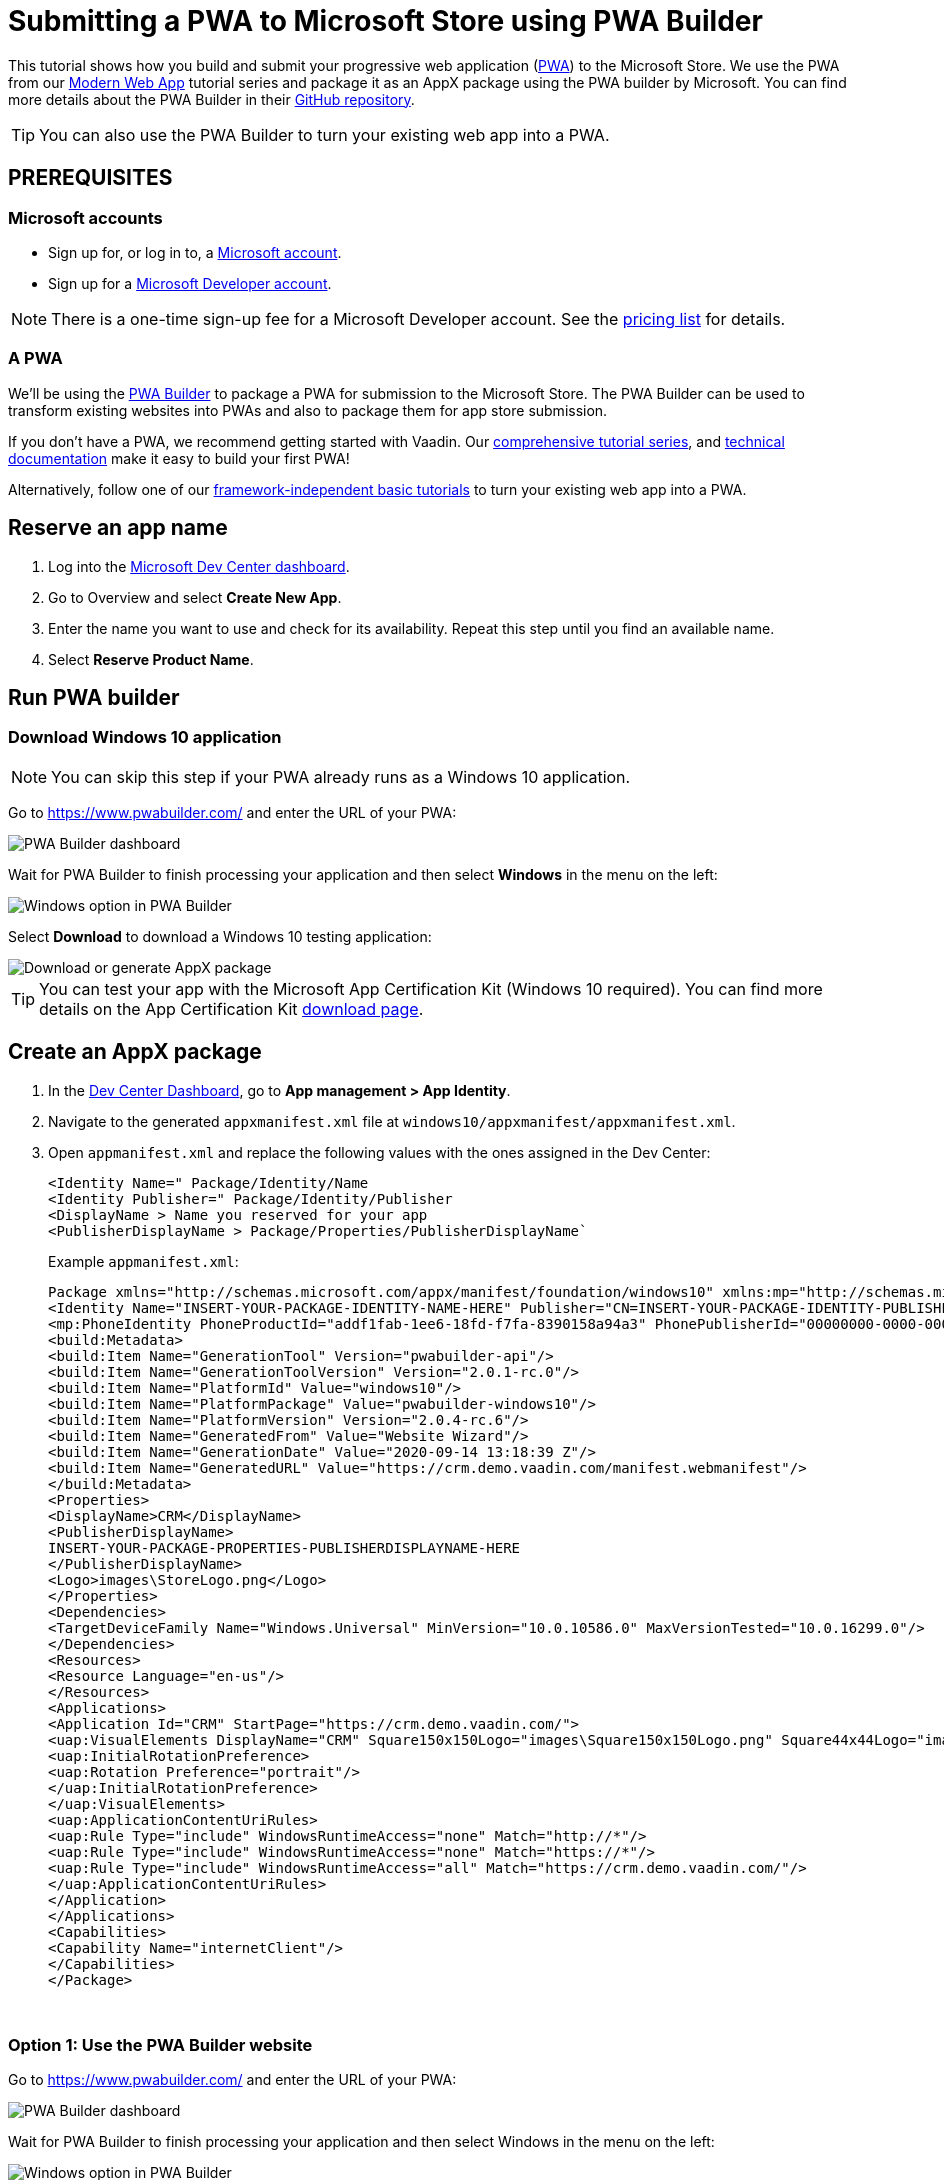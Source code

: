 = Submitting a PWA to Microsoft Store using PWA Builder

:title: Submitting a PWA to Microsoft Store using PWA Builder
:authors: mikaelsu
:type: text
:tags:  Deploy, PWA
:description: Learn how to configure your PWA and submit to the Microsoft Store using the PWA Builder.
:repo:
:linkattrs:
:imagesdir: ./images
:og_image: pwa-builder--featured.png

This tutorial shows how you build and submit your progressive web application (https://vaadin.com/pwa[PWA^]) to the Microsoft Store. We use the PWA from our https://vaadin.com/learn/tutorials/modern-web-apps-with-spring-boot-and-vaadin[Modern Web App] tutorial series and package it as an AppX package using the PWA builder by Microsoft. You can find more details about the PWA Builder in their https://github.com/pwa-builder[GitHub repository^].

TIP: You can also use the PWA Builder to turn your existing web app into a PWA.

== PREREQUISITES

=== Microsoft accounts

* Sign up for, or log in to, a https://account.microsoft.com/[Microsoft account^].
* Sign up for a https://developer.microsoft.com/en-us/store/register/[Microsoft Developer account^].

NOTE: There is a one-time sign-up fee for a Microsoft Developer account. See the https://docs.microsoft.com/en-gb/windows/uwp/publish/account-types-locations-and-fees#developer-account-and-app-submission-markets[pricing list^] for details. 

=== A PWA

We’ll be using the https://www.pwabuilder.com/[PWA Builder^] to package a PWA for submission to the Microsoft Store. The PWA Builder can be used to transform existing websites into PWAs and also to package them for app store submission.

If you don't have a PWA, we recommend getting started with Vaadin. Our https://vaadin.com/learn/tutorials/modern-web-apps-with-spring-boot-and-vaadin[comprehensive tutorial series^], and https://vaadin.com/docs/index.html[technical documentation^] make it easy to build your first PWA!

Alternatively, follow one of our https://vaadin.com/learn/tutorials/learn-pwa[framework-independent basic tutorials^] to turn your existing web app into a PWA.

== Reserve an app name

. Log into the https://partner.microsoft.com/en-us/dashboard/directory[Microsoft Dev Center dashboard^].
. Go to Overview and select *Create New App*.
. Enter the name you want to use and check for its availability. Repeat this step until you find an available name.
. Select *Reserve Product Name*. 

== Run PWA builder

=== Download Windows 10 application

NOTE: You can skip this step if your PWA already runs as a Windows 10 application.

Go to https://www.pwabuilder.com/ and enter the URL of your PWA:

image::pwa-builder.png[PWA Builder dashboard]

Wait for PWA Builder to finish processing your application and then select *Windows* in the menu on the left:

image::left-menu.png[Windows option in PWA Builder]

Select *Download* to download a Windows 10 testing application:

image::download-or-generate-appx.png[Download or generate AppX package]

TIP: You can test your app with the Microsoft App Certification Kit (Windows 10 required). You can find more details on the App Certification Kit https://developer.microsoft.com/en-gb/windows/downloads/app-certification-kit/[download page^].

== Create an AppX package

. In the https://partner.microsoft.com/en-us/dashboard/directory[Dev Center Dashboard^], go to *App management > App Identity*.
. Navigate to the generated `appxmanifest.xml` file at `windows10/appxmanifest/appxmanifest.xml`.
. Open `appmanifest.xml` and replace the following values with the ones assigned in the Dev Center:
+
----
<Identity Name=" Package/Identity/Name
<Identity Publisher=" Package/Identity/Publisher
<DisplayName > Name you reserved for your app
<PublisherDisplayName > Package/Properties/PublisherDisplayName`
----
+
Example `appmanifest.xml`:
+
[source, xml]
----
Package xmlns="http://schemas.microsoft.com/appx/manifest/foundation/windows10" xmlns:mp="http://schemas.microsoft.com/appx/2014/phone/manifest"xmlns:uap="http://schemas.microsoft.com/appx/manifest/uap/windows10" xmlns:build="http://schemas.microsoft.com/developer/appx/2015/build" IgnorableNamespaces="uap mp build">
<Identity Name="INSERT-YOUR-PACKAGE-IDENTITY-NAME-HERE" Publisher="CN=INSERT-YOUR-PACKAGE-IDENTITY-PUBLISHER-HERE" Version="1.0.0.0" ProcessorArchitecture="neutral"/>
<mp:PhoneIdentity PhoneProductId="addf1fab-1ee6-18fd-f7fa-8390158a94a3" PhonePublisherId="00000000-0000-0000-0000-000000000000"/>
<build:Metadata>
<build:Item Name="GenerationTool" Version="pwabuilder-api"/>
<build:Item Name="GenerationToolVersion" Version="2.0.1-rc.0"/>
<build:Item Name="PlatformId" Value="windows10"/>
<build:Item Name="PlatformPackage" Value="pwabuilder-windows10"/>
<build:Item Name="PlatformVersion" Version="2.0.4-rc.6"/>
<build:Item Name="GeneratedFrom" Value="Website Wizard"/>
<build:Item Name="GenerationDate" Value="2020-09-14 13:18:39 Z"/>
<build:Item Name="GeneratedURL" Value="https://crm.demo.vaadin.com/manifest.webmanifest"/>
</build:Metadata>
<Properties>
<DisplayName>CRM</DisplayName>
<PublisherDisplayName>
INSERT-YOUR-PACKAGE-PROPERTIES-PUBLISHERDISPLAYNAME-HERE
</PublisherDisplayName>
<Logo>images\StoreLogo.png</Logo>
</Properties>
<Dependencies>
<TargetDeviceFamily Name="Windows.Universal" MinVersion="10.0.10586.0" MaxVersionTested="10.0.16299.0"/>
</Dependencies>
<Resources>
<Resource Language="en-us"/>
</Resources>
<Applications>
<Application Id="CRM" StartPage="https://crm.demo.vaadin.com/">
<uap:VisualElements DisplayName="CRM" Square150x150Logo="images\Square150x150Logo.png" Square44x44Logo="images\Square44x44Logo.png" Description="Vaadin CRM"BackgroundColor="#F2F2F2">
<uap:InitialRotationPreference>
<uap:Rotation Preference="portrait"/>
</uap:InitialRotationPreference>
</uap:VisualElements>
<uap:ApplicationContentUriRules>
<uap:Rule Type="include" WindowsRuntimeAccess="none" Match="http://*"/>
<uap:Rule Type="include" WindowsRuntimeAccess="none" Match="https://*"/>
<uap:Rule Type="include" WindowsRuntimeAccess="all" Match="https://crm.demo.vaadin.com/"/>
</uap:ApplicationContentUriRules>
</Application>
</Applications>
<Capabilities>
<Capability Name="internetClient"/>
</Capabilities>
</Package>
----
{sp} +

=== Option 1: Use the PWA Builder website

Go to https://www.pwabuilder.com/ and enter the URL of your PWA:

image::pwa-builder.png[PWA Builder dashboard]

Wait for PWA Builder to finish processing your application and then select Windows in the menu on the left:

image::left-menu.png[Windows option in PWA Builder]

Select *Generate* to build an AppX PWA package:

image::download-or-generate-appx.png[Download or generate AppX package]

Enter the details in your Microsoft Developer account and `appmanifest.xml` file and click *Submit*:

image::generate-appx.png[Generate App package with PWA Builder]


=== Option 2: Build from your terminal

Install the https://github.com/pwa-builder/PWABuilder-CLI[PWA Builder CLI^] with the `npm install -g pwabuilder`command.

Open a terminal window in the downloaded root folder and run the `pwabuilder package -p windows10 -l debug` command to build an AppX package.

[source, shell]
----
mikael@MacBook-Pro projects 2 % pwabuilder package -p windows10 -l debug
[debug] pwabuilder  : Available platforms within project: windows10
[debug] pwabuilder  : Packaging the following platforms: windows10
[debug] pwabuilder  : Loading platform module: pwabuilder-windows10
mikael@MacBook-Pro projects 2 % 
----
{sp} +

Your `.appx` file will be located at `PWA\Store packages\windows10\package\windows.appx`.

== Upload your AppX package

. Log into the https://partner.microsoft.com/en-us/dashboard/directory[Microsoft Dev Center dashboard^].
. Go to *Submissions > Submission 1*.
. Upload your AppX package by dragging it into the Upload window or by selecting *Browse for files*.

TIP: You can find a full list of options, services and requirements on the https://docs.microsoft.com/en-gb/windows/uwp/publish/[Windows Dev Center documentation page^].

== Optional: Prevent Bing from automatically submitting your PWA

Your PWA can be automatically submitted into the Microsoft Store if it meets certain https://docs.microsoft.com/en-us/microsoft-edge/progressive-web-apps-edgehtml/microsoft-store#criteria-for-automatic-submission[set criteria]. You can opt out of this feature by creating a `robot.txt` file into your PWA’s root folder with the following content:
[source, txt]
----
User-agent: bingbot
Disallow: /manifest.json
----

== Next Steps

Congratulations on submitting your application! If you are looking for more information on PWAs, check out our https://vaadin.com/pwa[PWA Handbook].
If you are new to progressive web app development, I’d recommend our comprehensive https://vaadin.com/learn/tutorials/modern-web-apps-with-spring-boot-and-vaadin[tutorial series] that takes you through every step from start to deployment of a complete PWA with Vaadin.
